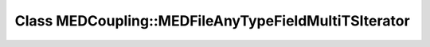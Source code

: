 Class MEDCoupling::MEDFileAnyTypeFieldMultiTSIterator
=====================================================

.. doxygenclass:: MEDCoupling::MEDFileAnyTypeFieldMultiTSIterator
